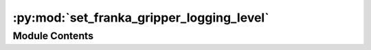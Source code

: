 :py:mod:`set_franka_gripper_logging_level`
==========================================

.. py:module:: set_franka_gripper_logging_level

.. autoapi-nested-parse::

   Small python ROS node that can be used to set the logging level of the
   `franka_gripper`_ node.

   .. _franka_gripper: https://github.com/frankaemika/franka_ros/tree/develop/franka_gripper



Module Contents
---------------

.. py:data:: parser

   

